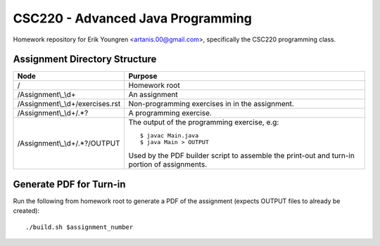 ==================================
CSC220 - Advanced Java Programming
==================================

Homework repository for Erik Youngren <artanis.00@gmail.com>, specifically the
CSC220 programming class.

Assignment Directory Structure
==============================

================================= ==============================================
Node                              Purpose
================================= ==============================================
/                                 Homework root
/Assignment\\\_\\d+               An assignment
/Assignment\\\_\\d+/exercises.rst Non-programming exercises in in the assignment.
/Assignment\\\_\\d+/.*?           A programming exercise.
/Assignment\\\_\\d+/.*?/OUTPUT    The output of the programming exercise, e.g::
                                  
                                      $ javac Main.java
                                      $ java Main > OUTPUT
                                  
                                  Used by the PDF builder script to assemble the
                                  print-out and turn-in portion of assignments.
================================= ==============================================

Generate PDF for Turn-in
========================

Run the following from homework root to generate a PDF of the assignment
(expects OUTPUT files to already be created)::

    ./build.sh $assignment_number
